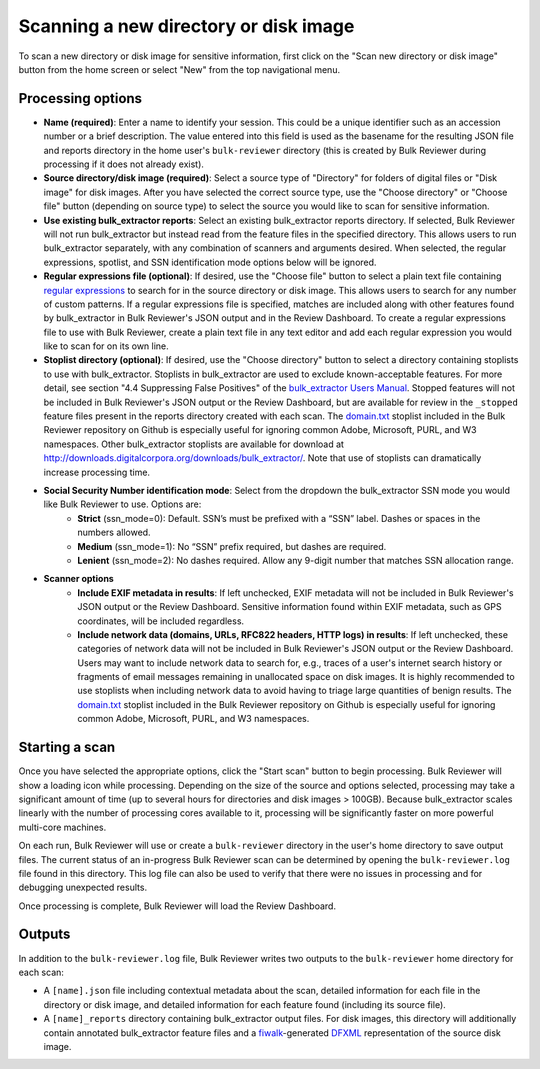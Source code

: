 Scanning a new directory or disk image
======================================

To scan a new directory or disk image for sensitive information, first click on the "Scan new directory or disk image" button from the home screen or select "New" from the top navigational menu.

.. image:: images/NewSession.png
  :width: 600
  :alt: Image of Bulk Reviewer New session form

Processing options
------------------

* **Name (required)**: Enter a name to identify your session. This could be a unique identifier such as an accession number or a brief description. The value entered into this field is used as the basename for the resulting JSON file and reports directory in the home user's ``bulk-reviewer`` directory (this is created by Bulk Reviewer during processing if it does not already exist).
* **Source directory/disk image (required)**: Select a source type of "Directory" for folders of digital files or "Disk image" for disk images. After you have selected the correct source type, use the "Choose directory" or "Choose file" button (depending on source type) to select the source you would like to scan for sensitive information.
* **Use existing bulk_extractor reports**: Select an existing bulk_extractor reports directory. If selected, Bulk Reviewer will not run bulk_extractor but instead read from the feature files in the specified directory. This allows users to run bulk_extractor separately, with any combination of scanners and arguments desired. When selected, the regular expressions, spotlist, and SSN identification mode options below will be ignored.
* **Regular expressions file (optional)**: If desired, use the "Choose file" button to select a plain text file containing `regular expressions <https://www.regular-expressions.info/>`_ to search for in the source directory or disk image. This allows users to search for any number of custom patterns. If a regular expressions file is specified, matches are included along with other features found by bulk_extractor in Bulk Reviewer's JSON output and in the Review Dashboard. To create a regular expressions file to use with Bulk Reviewer, create a plain text file in any text editor and add each regular expression you would like to scan for on its own line.
* **Stoplist directory (optional)**: If desired, use the "Choose directory" button to select a directory containing stoplists to use with bulk_extractor. Stoplists in bulk_extractor are used to exclude known-acceptable features. For more detail, see section "4.4 Suppressing False Positives" of the `bulk_extractor Users Manual <http://downloads.digitalcorpora.org/downloads/bulk_extractor/BEUsersManual.pdf>`_. Stopped features will not be included in Bulk Reviewer's JSON output or the Review Dashboard, but are available for review in the ``_stopped`` feature files present in the reports directory created with each scan. The `domain.txt <https://github.com/bulk-reviewer/bulk-reviewer/blob/master/stoplists/domain.txt>`_ stoplist included in the Bulk Reviewer repository on Github is especially useful for ignoring common Adobe, Microsoft, PURL, and W3 namespaces. Other bulk_extractor stoplists are available for download at http://downloads.digitalcorpora.org/downloads/bulk_extractor/. Note that use of stoplists can dramatically increase processing time.
* **Social Security Number identification mode**: Select from the dropdown the bulk_extractor SSN mode you would like Bulk Reviewer to use. Options are:
	* **Strict** (ssn_mode=0): Default. SSN’s must be prefixed with a “SSN” label. Dashes or spaces in the numbers allowed.
	* **Medium** (ssn_mode=1): No “SSN” prefix required, but dashes are required.
	* **Lenient** (ssn_mode=2): No dashes required. Allow any 9-digit number that matches SSN allocation range.
* **Scanner options**
	* **Include EXIF metadata in results**: If left unchecked, EXIF metadata will not be included in Bulk Reviewer's JSON output or the Review Dashboard. Sensitive information found within EXIF metadata, such as GPS coordinates, will be included regardless.
	* **Include network data (domains, URLs, RFC822 headers, HTTP logs) in results**: If left unchecked, these categories of network data will not be included in Bulk Reviewer's JSON output or the Review Dashboard. Users may want to include network data to search for, e.g., traces of a user's internet search history or fragments of email messages remaining in unallocated space on disk images. It is highly recommended to use stoplists when including network data to avoid having to triage large quantities of benign results. The `domain.txt <https://github.com/bulk-reviewer/bulk-reviewer/blob/master/stoplists/domain.txt>`_ stoplist included in the Bulk Reviewer repository on Github is especially useful for ignoring common Adobe, Microsoft, PURL, and W3 namespaces.

Starting a scan
---------------

Once you have selected the appropriate options, click the "Start scan" button to begin processing. Bulk Reviewer will show a loading icon while processing. Depending on the size of the source and options selected, processing may take a significant amount of time (up to several hours for directories and disk images > 100GB). Because bulk_extractor scales linearly with the number of processing cores available to it, processing will be significantly faster on more powerful multi-core machines.

On each run, Bulk Reviewer will use or create a ``bulk-reviewer`` directory in the user's home directory to save output files. The current status of an in-progress Bulk Reviewer scan can be determined by opening the ``bulk-reviewer.log`` file found in this directory. This log file can also be used to verify that there were no issues in processing and for debugging unexpected results.

Once processing is complete, Bulk Reviewer will load the Review Dashboard.

Outputs
-------

In addition to the ``bulk-reviewer.log`` file, Bulk Reviewer writes two outputs to the ``bulk-reviewer`` home directory for each scan:

* A ``[name].json`` file including contextual metadata about the scan, detailed information for each file in the directory or disk image, and detailed information for each feature found (including its source file).
* A ``[name]_reports`` directory containing bulk_extractor output files. For disk images, this directory will additionally contain annotated bulk_extractor feature files and a `fiwalk <https://forensicswiki.org/wiki/Fiwalk>`_-generated `DFXML <https://forensicswiki.org/wiki/Category:Digital_Forensics_XML>`_ representation of the source disk image.
